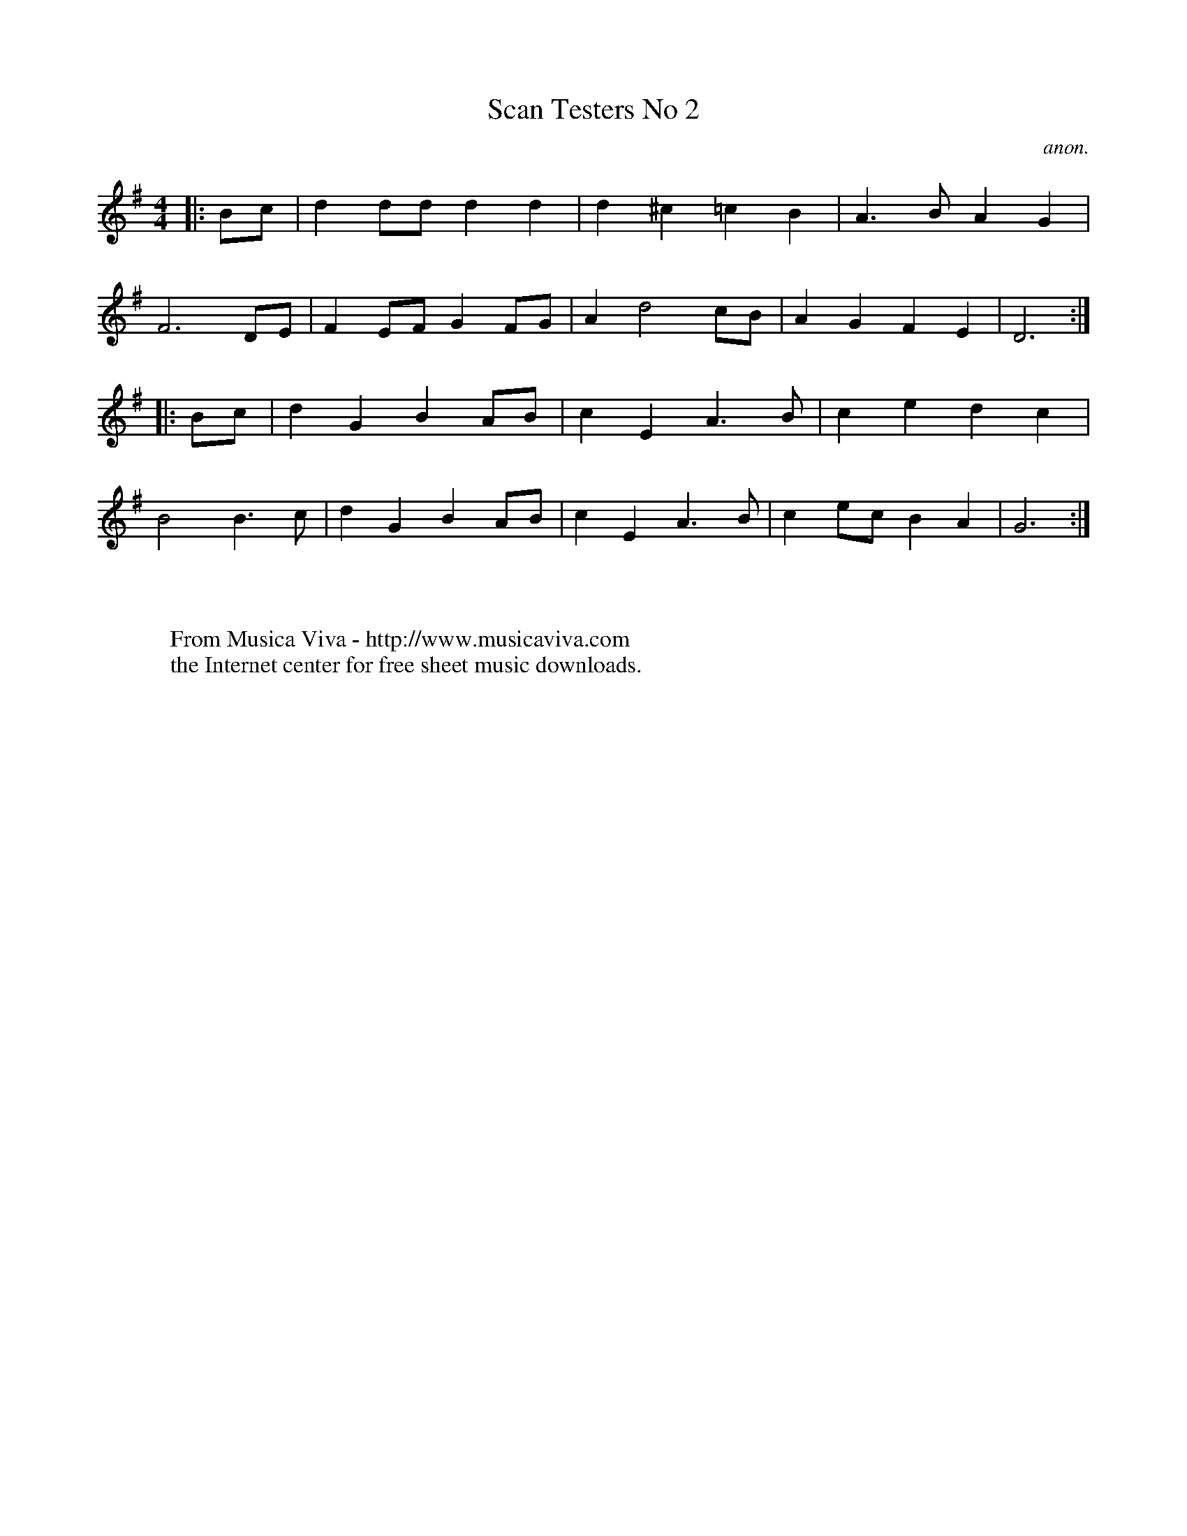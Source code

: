 X:1128
T:Scan Testers No 2
C:anon.
R:Polka
F:http://abc.musicaviva.com/tunes/anon/scan-tester-2/scan-tester-2-1.abc
%Posted August 17th 2000 at abcusers by Bryan Creer during a discussion
%about modes.
M:4/4
L:1/8
K:G
|:Bc|d2dd d2d2|d2^c2=c2B2|A3B A2G2|
F6DE|F2EF G2FG|A2d4cB|A2G2F2E2|D6:|
|:Bc|d2G2B2AB|c2E2A3B|c2e2d2c2|
B4B3c|d2G2B2AB|c2E2A3B|c2ec B2A2|G6:|
W:
W:
W:  From Musica Viva - http://www.musicaviva.com
W:  the Internet center for free sheet music downloads.

